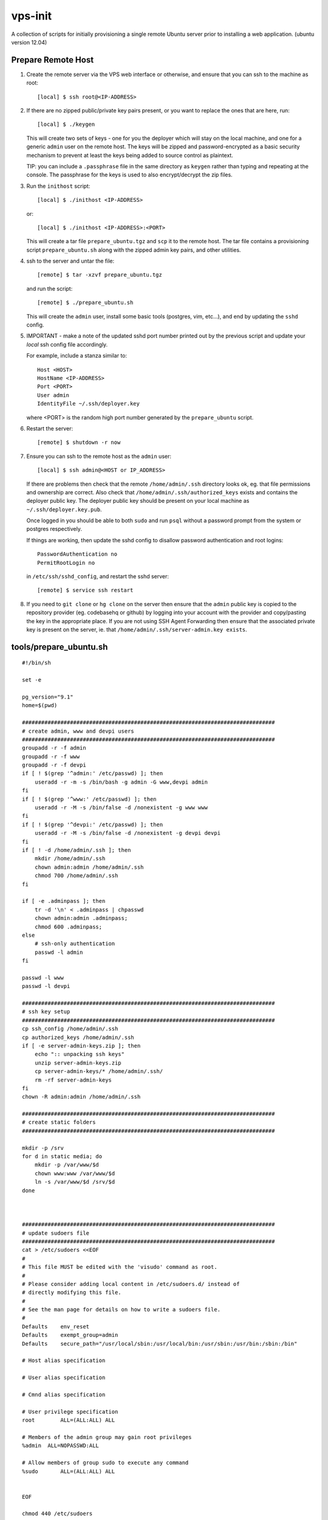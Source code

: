 
vps-init
========

A collection of scripts for initially provisioning a single remote Ubuntu
server prior to installing a web application. (ubuntu version 12.04)

Prepare Remote Host
-------------------

1. Create the remote server via the VPS web interface or otherwise, and ensure
   that you can ssh to the machine as root::

       [local] $ ssh root@<IP-ADDRESS>

2. If there are no zipped public/private key pairs present, or you want to
   replace the ones that are here, run::

       [local] $ ./keygen

   This will create two sets of keys - one for you the deployer which will stay
   on the local machine, and one for a generic ``admin`` user on the remote host.
   The keys will be zipped and password-encrypted as a basic security mechanism
   to prevent at least the keys being added to source control as plaintext.

   TIP: you can include a ``.passphrase`` file in the same directory as
   ``keygen`` rather than typing and repeating at the console. The passphrase
   for the keys is used to also encrypt/decrypt the zip files.

3. Run the ``inithost`` script::

       [local] $ ./inithost <IP-ADDRESS>

   or::

       [local] $ ./inithost <IP-ADDRESS>:<PORT>

   This will create a tar file ``prepare_ubuntu.tgz`` and ``scp`` it to the remote host.
   The tar file contains a provisioning script ``prepare_ubuntu.sh`` along with the
   zipped admin key pairs, and other utilities.
   
4. ssh to the server and untar the file::

       [remote] $ tar -xzvf prepare_ubuntu.tgz

   and run the script::

       [remote] $ ./prepare_ubuntu.sh

   This will create the ``admin`` user, install some basic tools (postgres, vim, etc...),
   and end by updating the ``sshd`` config.
   
5. IMPORTANT - make a note of the updated sshd port number printed out by the previous
   script and update your *local* ssh config file accordingly.
   
   For example, include a stanza similar to::

        Host <HOST>
        HostName <IP-ADDRESS>
        Port <PORT>
        User admin
        IdentityFile ~/.ssh/deployer.key

   where <PORT> is the random high port number generated by the ``prepare_ubuntu`` script.

6. Restart the server::

       [remote] $ shutdown -r now

7. Ensure you can ssh to the remote host as the ``admin`` user::

       [local] $ ssh admin@<HOST or IP_ADDRESS>

   If there are problems then check that the remote ``/home/admin/.ssh`` directory
   looks ok, eg. that file permissions and ownership are correct. Also check that
   ``/home/admin/.ssh/authorized_keys`` exists and contains the deployer public
   key. The deployer public key should be present on your local machine as
   ``~/.ssh/deployer.key.pub``.

   Once logged in you should be able to both ``sudo`` and run ``psql`` without a
   password prompt from the system or postgres respectively.

   If things are working, then update the sshd config to disallow password
   authentication and root logins::

       PasswordAuthentication no
       PermitRootLogin no

   in ``/etc/ssh/sshd_config``, and restart the sshd server::

       [remote] $ service ssh restart

8. If you need to ``git clone`` or ``hg clone`` on the server then ensure that the
   ``admin`` public key is copied to the repository provider (eg. codebasehq or
   github) by logging into your account with the provider and copy/pasting the key
   in the appropriate place. If you are not using SSH Agent Forwarding then
   ensure that the associated private key is present on the server,
   ie. that ``/home/admin/.ssh/server-admin.key exists``.


tools/prepare_ubuntu.sh
-----------------------

::

    #!/bin/sh
    
    set -e
    
    pg_version="9.1"
    home=$(pwd)
    
    ###############################################################################
    # create admin, www and devpi users
    ###############################################################################
    groupadd -r -f admin
    groupadd -r -f www
    groupadd -r -f devpi
    if [ ! $(grep '^admin:' /etc/passwd) ]; then
        useradd -r -m -s /bin/bash -g admin -G www,devpi admin
    fi
    if [ ! $(grep '^www:' /etc/passwd) ]; then
        useradd -r -M -s /bin/false -d /nonexistent -g www www
    fi
    if [ ! $(grep '^devpi:' /etc/passwd) ]; then
        useradd -r -M -s /bin/false -d /nonexistent -g devpi devpi
    fi
    if [ ! -d /home/admin/.ssh ]; then
        mkdir /home/admin/.ssh
        chown admin:admin /home/admin/.ssh
        chmod 700 /home/admin/.ssh
    fi
    
    if [ -e .adminpass ]; then
        tr -d '\n' < .adminpass | chpasswd
        chown admin:admin .adminpass;
        chmod 600 .adminpass;
    else
        # ssh-only authentication
        passwd -l admin
    fi
    
    passwd -l www
    passwd -l devpi
    
    ###############################################################################
    # ssh key setup
    ###############################################################################
    cp ssh_config /home/admin/.ssh
    cp authorized_keys /home/admin/.ssh
    if [ -e server-admin-keys.zip ]; then
        echo ":: unpacking ssh keys"
        unzip server-admin-keys.zip
        cp server-admin-keys/* /home/admin/.ssh/
        rm -rf server-admin-keys
    fi
    chown -R admin:admin /home/admin/.ssh
    
    ###############################################################################
    # create static folders
    ###############################################################################
    
    mkdir -p /srv
    for d in static media; do
        mkdir -p /var/www/$d
        chown www:www /var/www/$d
        ln -s /var/www/$d /srv/$d
    done
    
    
    
    ###############################################################################
    # update sudoers file
    ###############################################################################
    cat > /etc/sudoers <<EOF
    #
    # This file MUST be edited with the 'visudo' command as root.
    #
    # Please consider adding local content in /etc/sudoers.d/ instead of
    # directly modifying this file.
    #
    # See the man page for details on how to write a sudoers file.
    #
    Defaults	env_reset
    Defaults	exempt_group=admin
    Defaults	secure_path="/usr/local/sbin:/usr/local/bin:/usr/sbin:/usr/bin:/sbin:/bin"
    
    # Host alias specification
    
    # User alias specification
    
    # Cmnd alias specification
    
    # User privilege specification
    root	ALL=(ALL:ALL) ALL
    
    # Members of the admin group may gain root privileges
    %admin  ALL=NOPASSWD:ALL
    
    # Allow members of group sudo to execute any command
    %sudo	ALL=(ALL:ALL) ALL
    
    
    EOF
    
    chmod 440 /etc/sudoers
    
    ###############################################################################
    # apt-get package update
    ###############################################################################
    apt-get -y update
    apt-get -y dist-upgrade
    apt-get -y install linux-headers-$(uname -r) build-essential
    apt-get -y install postgresql libpq-dev
    apt-get -y install python-dev
    apt-get -y install vim git-core ufw unzip
    apt-get -y clean
    
    
    ###############################################################################
    # get more recent setuptools, pip and virtualenv than system defaults
    ###############################################################################
    # use default easy_install to install latest pip
    apt-get -y install python-setuptools
    easy_install pip
    # get latest setuptools
    pip install -U setuptools
    # remove default setuptools
    apt-get -y remove python-setuptools
    # get latest virtualenv
    pip install virtualenv
    
    ###############################################################################
    # install orb (virtualenv utility)
    ###############################################################################
    if [ -e orb ]; then
        echo ":: installing orb utility to /usr/local/bin/orb"
        if [ -e /usr/local/bin/orb ]; then
            cp /usr/local/bin/orb /usr/local/bin/_orb
        fi
        cp orb /usr/local/bin
    fi
    
    ###############################################################################
    # install devpi-server
    ###############################################################################
    pyversion=$(python -c "import sys;print('%s.%s' % sys.version_info[:2])")
    devpi_version="1.1"
    devpi_port=3131
    devpi_datadir="/var/devpi"
    venv_root="/srv/python$pyversion"
    eggs_root="$venv_root/.eggs"
    server_root="$venv_root/var/devpi/$devpi_version"
    
    #create a virtualenv at $venv_root
    if [ ! -e "$venv_root" ]; then
        virtualenv "$venv_root"
    fi
    
    mkdir -p $eggs_root
    
    rm -rf $server_root
    mkdir -p $venv_root/var/devpi
    rm -rf devpi-installer-master
    wget -O devpi-installer.zip https://github.com/averagehuman/devpi-installer/archive/master.zip
    unzip devpi-installer.zip
    mv devpi-installer-master $server_root
    
    cat > $server_root/base.cfg <<EOF
    
    [buildout]
    eggs-directory = $eggs_root
    
    [cfg]
    version = $devpi_version
    host=localhost
    port=$devpi_port
    outside_url=
    bottleserver=auto
    debug=0
    refresh=60
    bypass_cdn=0
    secretfile=.secret
    serverdir=$devpi_datadir
    aliasdir=/srv/devpi-server
    user=devpi
    group=devpi
    
    EOF
    
    cd $server_root && make deploy
    
    cp $server_root/etc/devpi.upstart /etc/init/devpi-server.conf
    
    if [ ! -e /srv/devpi-server ]; then
        ln -s $server_root /srv/devpi-server
    fi
    
    chown -R admin:admin $venv_root
    chown -R devpi:devpi $venv_root/var/devpi
    chown -R devpi:devpi $devpi_datadir
    
    ###############################################################################
    # buildout/pip support
    ###############################################################################
    cd $home
    index_url="http://localhost:$devpi_port/root/pypi/+simple/"
    
    mkdir -p /home/admin/.buildout
    mkdir -p /home/admin/.pip
    
    cat > /home/admin/.buildout/default.cfg <<EOF
    
    [buildout]
    eggs-directory = $eggs_root
    index = $index_url
    
    EOF
    
    cat > /home/admin/.pip/pip.conf <<EOF
    
    [global]
    index-url = $index_url
    
    EOF
    
    chown -R admin:admin $eggs_root
    chown -R admin:admin /home/admin/.buildout
    chown -R admin:admin /home/admin/.pip
    
    ###############################################################################
    # create postgres superuser 'admin' for peer authentication
    ###############################################################################
    cd $home
    echo ":: creating postgres superuser"
    #password=$(< /dev/urandom tr -dc A-Za-z0-9 | head -c30)
    exists=$(su postgres -c "psql -tqc \"SELECT count(1) FROM pg_catalog.pg_user WHERE usename = 'admin'\"")
    if [ $exists = 0 ]; then
        su postgres -c "createuser -s admin"
    fi
    exists=$(su postgres -c "psql -lqt | cut -d \| -f 1 | grep -w admin | wc -l")
    if [ $exists = 0 ]; then
        su postgres -c "createdb -O admin admin"
    fi
    
    # lock postgres account (use the just created superuser instead)
    passwd -l postgres
    
    ###############################################################################
    # update postgres config
    ###############################################################################
    cd $home
    echo ":: updating postgres config"
    
    # use our own pg_hba.conf (peer authentication for admin user, md5 for local connections)
    cp pg_hba.conf /etc/postgresql/$pg_version/main/pg_hba.conf
    chown postgres:postgres /etc/postgresql/$pg_version/main/pg_hba.conf
    chmod 640 /etc/postgresql/$pg_version/main/pg_hba.conf
    
    # listen to requests from localhost only
    sed -i -e "s/#listen_addresses.*/listen_addresses = 'localhost'/" /etc/postgresql/$pg_version/main/postgresql.conf
    
    ###############################################################################
    # enable ufw
    ###############################################################################
    sshport=$(python -c "from random import randint; print randint(10000,30000)")
    sed -i.orig -e "s/^Port .*/Port $sshport/g" /etc/ssh/sshd_config
    
    ufw default deny incoming
    ufw allow http
    ufw allow $sshport
    ufw enable
    
    echo "CHANGED SSH PORT: $sshport (restart to take effect)"
    


